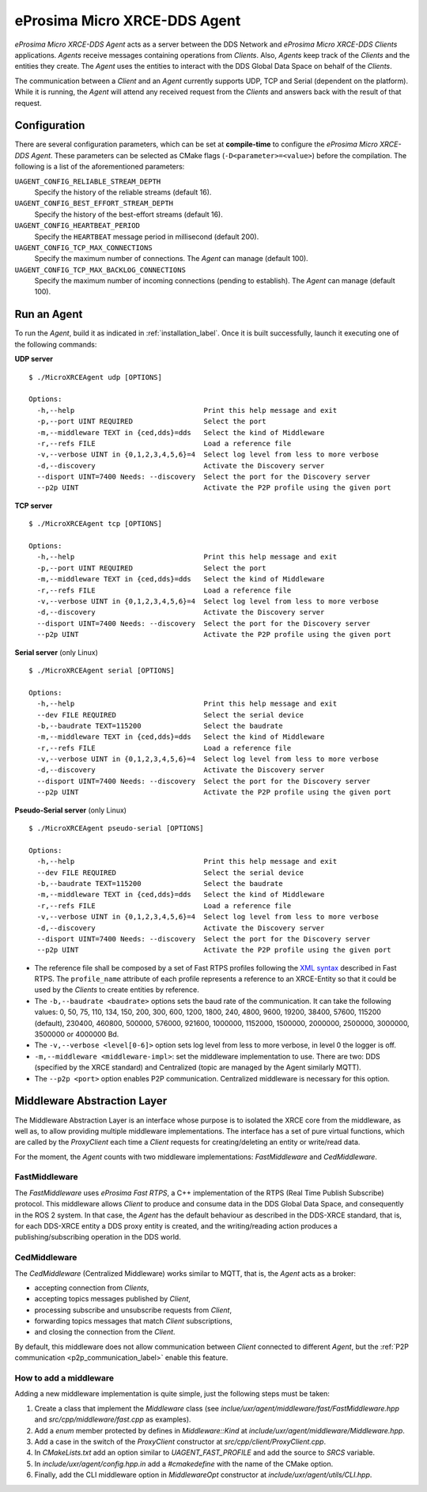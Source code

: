 .. _micro_xrce_dds_agent_label:

eProsima Micro XRCE-DDS Agent
=============================

*eProsima Micro XRCE-DDS Agent* acts as a server between the DDS Network and *eProsima Micro XRCE-DDS Clients* applications.
*Agents* receive messages containing operations from *Clients*.
Also, *Agents* keep track of the *Clients* and the entities they create.
The *Agent* uses the entities to interact with the DDS Global Data Space on behalf of the *Clients*.

The communication between a *Client* and an *Agent* currently supports UDP, TCP and Serial (dependent on the platform).
While it is running, the *Agent* will attend any received request from the *Clients* and answers back with the result of that request.

Configuration
-------------

There are several configuration parameters, which can be set at **compile-time** to configure the *eProsima Micro XRCE-DDS Agent*.
These parameters can be selected as CMake flags (``-D<parameter>=<value>``) before the compilation.
The following is a list of the aforementioned parameters:

``UAGENT_CONFIG_RELIABLE_STREAM_DEPTH``
    Specify the history of the reliable streams (default 16).

``UAGENT_CONFIG_BEST_EFFORT_STREAM_DEPTH``
    Specify the history of the best-effort streams (default 16).

``UAGENT_CONFIG_HEARTBEAT_PERIOD``
    Specify the ``HEARTBEAT`` message period in millisecond (default 200).

``UAGENT_CONFIG_TCP_MAX_CONNECTIONS``
    Specify the maximum number of connections. The *Agent* can manage (default 100).

``UAGENT_CONFIG_TCP_MAX_BACKLOG_CONNECTIONS``
    Specify the maximum number of incoming connections (pending to establish). The *Agent* can manage (default 100).


Run an Agent
------------

To run the *Agent*, build it as indicated in :ref:`installation_label`.
Once it is built successfully, launch it executing one of the following commands:

**UDP server** ::

    $ ./MicroXRCEAgent udp [OPTIONS]

    Options:
      -h,--help                               Print this help message and exit
      -p,--port UINT REQUIRED                 Select the port
      -m,--middleware TEXT in {ced,dds}=dds   Select the kind of Middleware
      -r,--refs FILE                          Load a reference file
      -v,--verbose UINT in {0,1,2,3,4,5,6}=4  Select log level from less to more verbose
      -d,--discovery                          Activate the Discovery server
      --disport UINT=7400 Needs: --discovery  Select the port for the Discovery server
      --p2p UINT                              Activate the P2P profile using the given port

**TCP server** ::

    $ ./MicroXRCEAgent tcp [OPTIONS]

    Options:
      -h,--help                               Print this help message and exit
      -p,--port UINT REQUIRED                 Select the port
      -m,--middleware TEXT in {ced,dds}=dds   Select the kind of Middleware
      -r,--refs FILE                          Load a reference file
      -v,--verbose UINT in {0,1,2,3,4,5,6}=4  Select log level from less to more verbose
      -d,--discovery                          Activate the Discovery server
      --disport UINT=7400 Needs: --discovery  Select the port for the Discovery server
      --p2p UINT                              Activate the P2P profile using the given port

**Serial server** (only Linux) ::

    $ ./MicroXRCEAgent serial [OPTIONS]

    Options:
      -h,--help                               Print this help message and exit
      --dev FILE REQUIRED                     Select the serial device
      -b,--baudrate TEXT=115200               Select the baudrate
      -m,--middleware TEXT in {ced,dds}=dds   Select the kind of Middleware
      -r,--refs FILE                          Load a reference file
      -v,--verbose UINT in {0,1,2,3,4,5,6}=4  Select log level from less to more verbose
      -d,--discovery                          Activate the Discovery server
      --disport UINT=7400 Needs: --discovery  Select the port for the Discovery server
      --p2p UINT                              Activate the P2P profile using the given port

**Pseudo-Serial server** (only Linux) ::

    $ ./MicroXRCEAgent pseudo-serial [OPTIONS]

    Options:
      -h,--help                               Print this help message and exit
      --dev FILE REQUIRED                     Select the serial device
      -b,--baudrate TEXT=115200               Select the baudrate
      -m,--middleware TEXT in {ced,dds}=dds   Select the kind of Middleware
      -r,--refs FILE                          Load a reference file
      -v,--verbose UINT in {0,1,2,3,4,5,6}=4  Select log level from less to more verbose
      -d,--discovery                          Activate the Discovery server
      --disport UINT=7400 Needs: --discovery  Select the port for the Discovery server
      --p2p UINT                              Activate the P2P profile using the given port

* The reference file shall be composed by a set of Fast RTPS profiles following the `XML syntax <https://eprosima-fast-rtps.readthedocs.io/en/latest/xmlprofiles.html>`_ described in Fast RTPS.
  The ``profile_name`` attribute of each profile represents a reference to an XRCE-Entity so that it could be used by the *Clients* to create entities by reference.
* The ``-b,--baudrate <baudrate>`` options sets the baud rate of the communication. It can take the following values:
  0, 50, 75, 110, 134, 150, 200, 300, 600, 1200, 1800, 240, 4800, 9600, 19200, 38400, 57600, 115200 (default), 230400, 460800, 500000, 576000, 921600, 1000000, 1152000, 1500000, 2000000, 2500000, 3000000, 3500000 or 4000000 Bd.
* The ``-v,--verbose <level[0-6]>`` option sets log level from less to more verbose, in  level 0 the logger is off.
* ``-m,--middleware <middleware-impl>``: set the middleware implementation to use. There are two: DDS (specified by the XRCE standard) and Centralized (topic are managed by the Agent similarly MQTT).
* The ``--p2p <port>`` option enables P2P communication. Centralized middleware is necessary for this option.

Middleware Abstraction Layer
----------------------------

The Middleware Abstraction Layer is an interface whose purpose is to isolated the XRCE core from the middleware, as well as, to allow providing multiple middleware implementations.
The interface has a set of pure virtual functions, which are called by the `ProxyClient` each time a *Client* requests for creating/deleting an entity or write/read data.

.. image:: images/middleware_abstraction_layer.svg

For the moment, the *Agent* counts with two middleware implementations: *FastMiddleware* and *CedMiddleware*.

FastMiddleware
^^^^^^^^^^^^^^

The *FastMiddleware* uses *eProsima Fast RTPS*, a C++ implementation of the RTPS (Real Time Publish Subscribe) protocol.
This middleware allows *Client* to produce and consume data in the DDS Global Data Space, and consequently in the ROS 2 system.
In that case, the *Agent* has the default behaviour as described in the DDS-XRCE standard, that is, for each DDS-XRCE entity a DDS proxy entity is created, and the writing/reading action produces a publishing/subscribing operation in the DDS world.

.. _ced_middleware_label:

CedMiddleware
^^^^^^^^^^^^^

The *CedMiddleware* (Centralized Middleware) works similar to MQTT, that is, the *Agent* acts as a broker:

* accepting connection from *Clients*,
* accepting topics messages published by *Client*,
* processing subscribe and unsubscribe requests from *Client*,
* forwarding topics messages that match *Client* subscriptions,
* and closing the connection from the *Client*.
 
By default, this middleware does not allow communication between *Client* connected to different *Agent*, but the :ref:`P2P communication <p2p_communication_label>` enable this feature.

How to add a middleware
^^^^^^^^^^^^^^^^^^^^^^^

Adding a new middleware implementation is quite simple, just the following steps must be taken:

#. Create a class that implement the `Middleware` class (see *inclue/uxr/agent/middleware/fast/FastMiddleware.hpp* and *src/cpp/middleware/fast.cpp* as examples).
#. Add a `enum` member protected by defines in `Middleware::Kind` at *include/uxr/agent/middleware/Middleware.hpp*.
#. Add a case in the switch of the `ProxyClient` constructor at *src/cpp/client/ProxyClient.cpp*.
#. In *CMakeLists.txt* add an option similar to `UAGENT_FAST_PROFILE` and add the source to `SRCS` variable.
#. In *include/uxr/agent/config.hpp.in* add a `#cmakedefine` with the name of the CMake option.
#. Finally, add the CLI middleware option in `MiddlewareOpt` constructor at *include/uxr/agent/utils/CLI.hpp*.


